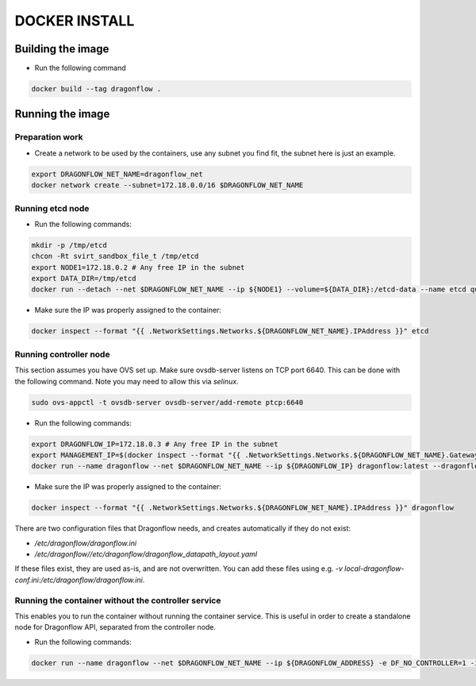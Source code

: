 ==============
DOCKER INSTALL
==============

Building the image
------------------
* Run the following command

.. code-block:: bash

  docker build --tag dragonflow .


Running the image
-----------------

Preparation work
~~~~~~~~~~~~~~~~
* Create a network to be used by the containers, use any subnet you find fit,
  the subnet here is just an example.

.. code-block:: bash

  export DRAGONFLOW_NET_NAME=dragonflow_net
  docker network create --subnet=172.18.0.0/16 $DRAGONFLOW_NET_NAME

Running etcd node
~~~~~~~~~~~~~~~~~
* Run the following commands:

.. code-block:: bash

  mkdir -p /tmp/etcd
  chcon -Rt svirt_sandbox_file_t /tmp/etcd
  export NODE1=172.18.0.2 # Any free IP in the subnet
  export DATA_DIR=/tmp/etcd
  docker run --detach --net $DRAGONFLOW_NET_NAME --ip ${NODE1} --volume=${DATA_DIR}:/etcd-data --name etcd quay.io/coreos/etcd:latest /usr/local/bin/etcd --data-dir=/etcd-data --name node1 --initial-advertise-peer-urls http://${NODE1}:2380 --listen-peer-urls http://${NODE1}:2380 --advertise-client-urls http://${NODE1}:2379 --listen-client-urls http://${NODE1}:2379 --initial-cluster node1=http://${NODE1}:2380


* Make sure the IP was properly assigned to the container:

.. code-block:: bash

  docker inspect --format "{{ .NetworkSettings.Networks.${DRAGONFLOW_NET_NAME}.IPAddress }}" etcd


Running controller node
~~~~~~~~~~~~~~~~~~~~~~~
This section assumes you have OVS set up. Make sure ovsdb-server listens on
TCP port 6640. This can be done with the following command. Note you may need
to allow this via `selinux`.

.. code-block:: bash

  sudo ovs-appctl -t ovsdb-server ovsdb-server/add-remote ptcp:6640

* Run the following commands:

.. code-block:: bash

  export DRAGONFLOW_IP=172.18.0.3 # Any free IP in the subnet
  export MANAGEMENT_IP=$(docker inspect --format "{{ .NetworkSettings.Networks.${DRAGONFLOW_NET_NAME}.Gateway }}" etcd)  # Assuming you put OVS on the host
  docker run --name dragonflow --net $DRAGONFLOW_NET_NAME --ip ${DRAGONFLOW_IP} dragonflow:latest --dragonflow_ip ${DRAGONFLOW_IP} --db_ip ${NODE1}:2379 --management_ip ${MANAGEMENT_IP}

* Make sure the IP was properly assigned to the container:

.. code-block:: bash

  docker inspect --format "{{ .NetworkSettings.Networks.${DRAGONFLOW_NET_NAME}.IPAddress }}" dragonflow

There are two configuration files that Dragonflow needs, and creates
automatically if they do not exist:

* `/etc/dragonflow/dragonflow.ini`

* `/etc/dragonflow//etc/dragonflow/dragonflow_datapath_layout.yaml`

If these files exist, they are used as-is, and are not overwritten. You can add
these files using e.g.
`-v local-dragonflow-conf.ini:/etc/dragonflow/dragonflow.ini`.



Running the container without the controller service
~~~~~~~~~~~~~~~~~~~~~~~~~~~~~~~~~~~~~~~~~~~~~~~~~~~~
This enables you to run the container without running the container service.
This is useful in order to create a standalone node for Dragonflow API,
separated from the controller node.

* Run the following commands:

.. code-block:: bash

  docker run --name dragonflow --net $DRAGONFLOW_NET_NAME --ip ${DRAGONFLOW_ADDRESS} -e DF_NO_CONTROLLER=1 -i -t dragonflow:latest --dragonflow_address ${DRAGONFLOW_ADDRESS} --db_address ${NODE1}:2379
